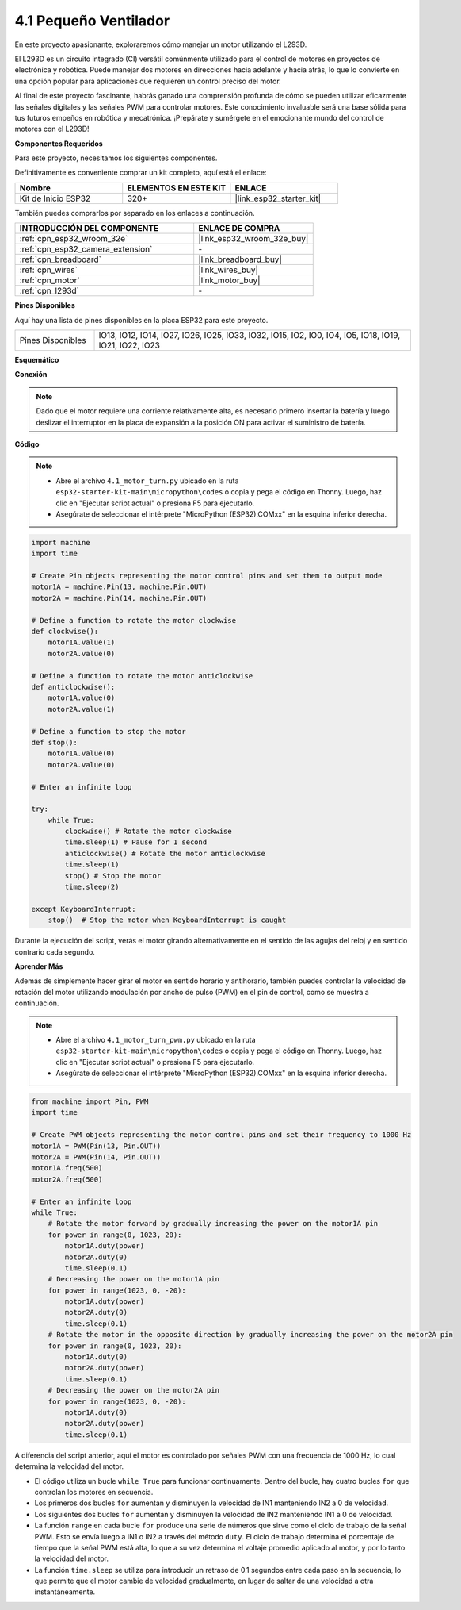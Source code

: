 .. _py_motor:

4.1 Pequeño Ventilador
=======================

En este proyecto apasionante, exploraremos cómo manejar un motor utilizando el L293D.

El L293D es un circuito integrado (CI) versátil comúnmente utilizado para el control de motores en proyectos de electrónica y robótica. Puede manejar dos motores en direcciones hacia adelante y hacia atrás, lo que lo convierte en una opción popular para aplicaciones que requieren un control preciso del motor.

Al final de este proyecto fascinante, habrás ganado una comprensión profunda de cómo se pueden utilizar eficazmente las señales digitales y las señales PWM para controlar motores. Este conocimiento invaluable será una base sólida para tus futuros empeños en robótica y mecatrónica. ¡Prepárate y sumérgete en el emocionante mundo del control de motores con el L293D!

**Componentes Requeridos**

Para este proyecto, necesitamos los siguientes componentes.

Definitivamente es conveniente comprar un kit completo, aquí está el enlace:

.. list-table::
    :widths: 20 20 20
    :header-rows: 1

    *   - Nombre	
        - ELEMENTOS EN ESTE KIT
        - ENLACE
    *   - Kit de Inicio ESP32
        - 320+
        - |link_esp32_starter_kit|

También puedes comprarlos por separado en los enlaces a continuación.

.. list-table::
    :widths: 30 20
    :header-rows: 1

    *   - INTRODUCCIÓN DEL COMPONENTE
        - ENLACE DE COMPRA

    *   - :ref:`cpn_esp32_wroom_32e`
        - |link_esp32_wroom_32e_buy|
    *   - :ref:`cpn_esp32_camera_extension`
        - \-
    *   - :ref:`cpn_breadboard`
        - |link_breadboard_buy|
    *   - :ref:`cpn_wires`
        - |link_wires_buy|
    *   - :ref:`cpn_motor`
        - |link_motor_buy|
    *   - :ref:`cpn_l293d`
        - \-

**Pines Disponibles**

Aquí hay una lista de pines disponibles en la placa ESP32 para este proyecto.

.. list-table::
    :widths: 5 20 

    * - Pines Disponibles
      - IO13, IO12, IO14, IO27, IO26, IO25, IO33, IO32, IO15, IO2, IO0, IO4, IO5, IO18, IO19, IO21, IO22, IO23

**Esquemático**

.. image:: ../../img/circuit/circuit_4.1_motor_l293d.png

**Conexión**

.. note:: 

    Dado que el motor requiere una corriente relativamente alta, es necesario primero insertar la batería y luego deslizar el interruptor en la placa de expansión a la posición ON para activar el suministro de batería. 

.. image:: ../../img/wiring/4.1_motor_l293d_bb.png

**Código**

.. note::

    * Abre el archivo ``4.1_motor_turn.py`` ubicado en la ruta ``esp32-starter-kit-main\micropython\codes`` o copia y pega el código en Thonny. Luego, haz clic en "Ejecutar script actual" o presiona F5 para ejecutarlo.
    * Asegúrate de seleccionar el intérprete "MicroPython (ESP32).COMxx" en la esquina inferior derecha. 

.. code-block:: python

    import machine
    import time

    # Create Pin objects representing the motor control pins and set them to output mode
    motor1A = machine.Pin(13, machine.Pin.OUT)
    motor2A = machine.Pin(14, machine.Pin.OUT)

    # Define a function to rotate the motor clockwise
    def clockwise():
        motor1A.value(1)
        motor2A.value(0)

    # Define a function to rotate the motor anticlockwise
    def anticlockwise():
        motor1A.value(0)
        motor2A.value(1)

    # Define a function to stop the motor
    def stop():
        motor1A.value(0)
        motor2A.value(0)

    # Enter an infinite loop

    try:
        while True:
            clockwise() # Rotate the motor clockwise
            time.sleep(1) # Pause for 1 second
            anticlockwise() # Rotate the motor anticlockwise
            time.sleep(1)
            stop() # Stop the motor
            time.sleep(2)

    except KeyboardInterrupt:
        stop()  # Stop the motor when KeyboardInterrupt is caught



Durante la ejecución del script, verás el motor girando alternativamente en el sentido de las agujas del reloj y en sentido contrario cada segundo.


**Aprender Más**

Además de simplemente hacer girar el motor en sentido horario y antihorario, también puedes controlar la velocidad de rotación del motor utilizando modulación por ancho de pulso (PWM) en el pin de control, como se muestra a continuación.

.. note::

    * Abre el archivo ``4.1_motor_turn_pwm.py`` ubicado en la ruta ``esp32-starter-kit-main\micropython\codes`` o copia y pega el código en Thonny. Luego, haz clic en "Ejecutar script actual" o presiona F5 para ejecutarlo.
    * Asegúrate de seleccionar el intérprete "MicroPython (ESP32).COMxx" en la esquina inferior derecha. 



.. code-block:: python

    from machine import Pin, PWM
    import time

    # Create PWM objects representing the motor control pins and set their frequency to 1000 Hz
    motor1A = PWM(Pin(13, Pin.OUT))
    motor2A = PWM(Pin(14, Pin.OUT))
    motor1A.freq(500)
    motor2A.freq(500)

    # Enter an infinite loop
    while True:
        # Rotate the motor forward by gradually increasing the power on the motor1A pin
        for power in range(0, 1023, 20):
            motor1A.duty(power)
            motor2A.duty(0)
            time.sleep(0.1)
        # Decreasing the power on the motor1A pin
        for power in range(1023, 0, -20):
            motor1A.duty(power)
            motor2A.duty(0)
            time.sleep(0.1)
        # Rotate the motor in the opposite direction by gradually increasing the power on the motor2A pin
        for power in range(0, 1023, 20):
            motor1A.duty(0)
            motor2A.duty(power)
            time.sleep(0.1)
        # Decreasing the power on the motor2A pin
        for power in range(1023, 0, -20):
            motor1A.duty(0)
            motor2A.duty(power)
            time.sleep(0.1)




A diferencia del script anterior, aquí el motor es controlado por señales PWM con una frecuencia de 1000 Hz, lo cual determina la velocidad del motor.

* El código utiliza un bucle ``while True`` para funcionar continuamente. Dentro del bucle, hay cuatro bucles ``for`` que controlan los motores en secuencia. 
* Los primeros dos bucles ``for`` aumentan y disminuyen la velocidad de IN1 manteniendo IN2 a 0 de velocidad. 
* Los siguientes dos bucles ``for`` aumentan y disminuyen la velocidad de IN2 manteniendo IN1 a 0 de velocidad.
* La función ``range`` en cada bucle ``for`` produce una serie de números que sirve como el ciclo de trabajo de la señal PWM. Esto se envía luego a IN1 o IN2 a través del método ``duty``. El ciclo de trabajo determina el porcentaje de tiempo que la señal PWM está alta, lo que a su vez determina el voltaje promedio aplicado al motor, y por lo tanto la velocidad del motor.
* La función ``time.sleep`` se utiliza para introducir un retraso de 0.1 segundos entre cada paso en la secuencia, lo que permite que el motor cambie de velocidad gradualmente, en lugar de saltar de una velocidad a otra instantáneamente.
